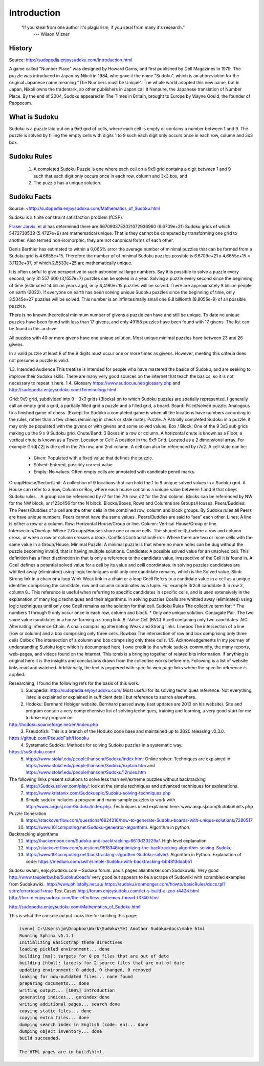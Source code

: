 
Introduction
============

    “If you steal from one author it's plagiarism; if you steal from many it's research.”
     --- Wilson Mizner

History
-------

Source: http://sudopedia.enjoysudoku.com/Introduction.html

A game called "Number Place" was designed by Howard Garns, and first published by Dell Magazines
in 1979. The puzzle was introduced in Japan by Nikoli in 1984, who gave it the name "Sudoku", which
is an abbreviation for the original Japanese name meaning "The Numbers must be Unique". The whole
world adopted this new name, but in Japan, Nikoli owns the trademark, so other publishers in Japan
call it Nanpure, the Japanese translation of Number Place. By the end of 2004, Sudoku appeared in
The Times in Britain, brought to Europe by Wayne Gould, the founder of Pappocom.

What is Sudoku
--------------

Sudoku is a puzzle laid out on a 9x9 grid of cells, where each cell is empty or contains a number
between 1 and 9.  The puzzle is solved by filling the empty cells with digits 1 to 9 such each digit only
occurs once in each row, column and 3x3 box.

Sudoku Rules
------------

   1. A completed Sudoku Puzzle is one where each cell on a 9x9 grid contains a digit between 1 and 9
      such that each digit only occurs once in each row, column and 3x3 box, and
   2. The puzzle has a unique solution.

.. _sudoku:

Sudoku Facts
------------

Source: <http://sudopedia.enjoysudoku.com/Mathematics_of_Sudoku.html

Sudoku is a finite constraint satisfaction problem (fCSP).

`Fraser Jarvis, et al <http://www.afjarvis.staff.shef.ac.uk/sudoku/>`_ has determined there are 6670903752021072936960 (6.6709e+21) Sudoku grids of
which 5472730538 (5.4727e+9) are mathematical unique.  That is they cannot be computed by transforming
one grid to another. Also termed non-isomorphic; they are not canonical forms of each other.

Denis Berthier has estimated to within a 0,065% error the average number of minimal puzzles that can be
formed from a Sudoku grid is 4.6655e+15.  Therefore the number of of minimal Sudoku puzzles possible is 6.6709e+21 x 4.6655e+15 = 3,1123e+37, of which 2.5533e+25 are mathematically unique.

It is often useful to give perspective to such astronomical large numbers.  Say it is possible to solve a puzzle every second, only 31 557 600 (3,1557e+7) puzzles can be solved in a year.  Solving a puzzle every second since the beginning of time (estimated 14 billion years ago), only 4,4180e+15 puzzles will be solved.  There are approximately 8 billion people on earth (2022).  If everyone on earth has been solving unique Sudoku puzzles since the beginning of time, only 3.5345e+27 puzzles will be solved.  This number is an infinitesimally small one 8.8 billionth (8.8055e-9) of all possible puzzles.

There is no known theoretical minimum number of givens a puzzle can have and still be unique.  To date no unique puzzles have been found with less than 17 givens, and only 49158 puzzles have been found with 17 givens.  The list can be found in this archive.

All puzzles with 40 or more givens have one unique solution. Most unique minimal puzzles have between 23 and 26 givens.

In a valid puzzle at least 8 of the 9 digits must occur one or more times as givens.  However, meeting this criteria does not presume a puzzle is valid.


1.3.   Intended Audience
This treatise is intended for people who have mastered the basics of Sudoku, and are seeking to improve their Sudoku skills.  There are many very good sources on the internet that teach the basics, so it is not necessary to repeat it here.
1.4.   Glossary
https://www.sudocue.net/glossary.php and http://sudopedia.enjoysudoku.com/Terminology.html


Grid:	9x9 grid, subdivided into 9 – 3x3 grids (Blocks) on to which Sudoku puzzles are spatially represented. I generally call an empty grid a grid, a partially filled grid a puzzle and a filled grid, a board.
Board:	Filled/solved puzzle.  Analogous to a finished game of chess. (Except for Sudoko a completed game is when all the locations have numbers according to the rules, rather than a few chess remaining in check or stale mate).
Puzzle:	A Patrially completed Sudoku in a puzzle, it may only be populated with the givens or with givens and some solved values.
Box / Block:	One of the 9 3x3 sub grids making up the 9 x 9 Sudoku grid.
Chute/Band:	3 Boxes in a row or column.  A horizontal chute is known as a Floor, a vertical chute is known as a Tower.
Location or Cell:	A position in the 9x9 Grid.  Located as a 2 dimensional array. For example Grid[7,2] is the cell in the 7th row, and 2nd column.  A cell can also be referenced by r7c2.  A cell state can be:

    • Given:  Populated with a fixed value that defines the puzzle.
    • Solved:  Entered, possibly correct value
    • Empty: No values.  Often empty cells are annotated with candidate pencil marks.

Group/House/Sector/Unit:	A collection of 9 locations that can hold the 1 to 9 unique solved values in a Sudoku grid.  A House can refer to a Row, Column or Box, where each house contains a unique value between 1 and 9 that obeys Sudoku rules.  .  A group can be referenced by r7 for the 7th row, c2 for the 2nd column.  Blocks can be referenced by NW for the NW block, or r123c456 for the N block.  Blocks/Boxes, Rows and Columns are Groups/Houses.
Peers/Buddies:	The Peers/Buddies of a cell are the other cells in the combined row, column and block groups.  By Sudoku rules all Peers are have unique numbers, Peers cannot have the same values..  Peers/Buddies are said to “see” each other.
Lines:	A line is either a row or a column.
Row:	Horizontal House/Group or line.
Column:	Vertical House/Group or line.
Intersection/Overlap:	Where 2 Groups/Houses share one or more cells.  The shared cell(s) where a row and column cross, or when a row or column crosses a block.
Conflict/Contradiction/Error:	Where there are two or more cells with the same value in a Group/House.
Minimal Puzzle:	A minimal puzzle is that where no more holes can be dug without the puzzle becoming invalid, that is having multiple solutions.
Candidate:	A possible solved value for an unsolved cell.  This definition has a finer disctinction in that is only a reference to the candidate value, irrespective of the Cell it is found in.  A Ccell defines a potential solved value for a cell by its value and celll coordinates. In solving puzzles candidates are whittled away (eliminated) using logic techniques until only one candidate remains, which is the Solved value.
Slink:	Strong link in a chain or a loop
Wink	Weak link in a chain or a loop
Ccell	Refers to a candidate value in a cell as a unique identifier comprising the candidate, row and column coordinates as a tuple.  For example 3r2c8 candidate 3 in row 2, column 8..  This reference is useful when referring to specific candidates in specific cells, and is used extensively in the explanation of many logic techniques and their algorithms.   In solving puzzles Ccells are whittled away (eliminated) using logic techniques until only one Ccell remains as the solution for that cell.
Sudoku Rules	The collective term for:
* The numbers 1 through 9 only occur once in each row, column and block.
* Only one unique solution.
Conjugate Pair.	The two same value candidates in a house forming a strong link.
Bi-Value Cell (BVC)	A cell containing only two candidates.
AIC	Alternating Inference Chain.  A chain comprising alternating Weak and Strong links.
Linebox	The intersection of a line (row or column) and a box comprising only three cells.
Rowbox	The intersection of row and box comprising only three cells
Colbox	The intersection of a column and box comprising only three cells.
1.5.   Acknowledgements
In my journey of understanding Sudoku logic which is documented here,  I owe credit to the whole sudoku community, the many reports, web-pages, and videos found on the Internet. This tomb is a bringing together of related bits information.  If anything is original here it is the insights and conclusions drawn from the collective works before me.  Following is a list of website links read and watched.  Additionally, the text is peppered with specific web page links where the specific reference is applied.

Researching, I found the following refs for the basis of this work.
    1. Sudopedia: http://sudopedia.enjoysudoku.com/  Most useful for its solving techniques reference.  Not everything listed is explained or explained in sufficient detail but reference to search elsewhere.
    2. Hodoku:  Bernhard Hobiger website.  Bernhard passed away (last updates are 2013 on his website).  Site and program contain a very comprehensive list of solving techniques, training and learning, a very good start for me to base my program on.

http://hodoku.sourceforge.net/en/index.php
    3. Pseudofish: This is a branch of the Hoduko code base and maintained up to 2020 releasing v2.3.0.

https://github.com/PseudoFish/Hodoku
    4. Systematic Sudoku:  Methods for solving Sudoku puzzles in a systematic way.

https://sySudoku.com/
    5. https://www.stolaf.edu/people/hansonr/Sudoku/index.htm:  Online solver:  Techniques are explained in https://www.stolaf.edu/people/hansonr/Sudoku/explain.htm and https://www.stolaf.edu/people/hansonr/Sudoku/12rules.htm

The following links present solutions to solve less than evil/extreme puzzles without backtracking
    6. https://Sudokusolver.com/play/:  look at the simple techniques and advanced techniques for explanations.
    7. https://www.kristanix.com/Sudokuepic/Sudoku-solving-techniques.php
    8. Simple soduko  includes a program and many sample puzzles to work with. http://www.angusj.com/Sudoku/index.php.  Techniques used explained here: www.angusj.com/Sudoku/hints.php

Puzzle Generation
    9. https://stackoverflow.com/questions/6924216/how-to-generate-Sudoku-boards-with-unique-solutions/7280517
    10. https://www.101computing.net/Sudoku-generator-algorithm/.  Algorithm in python.

Backtracking algorithms
    11. https://hackernoon.com/Sudoku-and-backtracking-6613d33229af.  High level explanation
    12. https://stackoverflow.com/questions/1518346/optimizing-the-backtracking-algorithm-solving-Sudoku
    13. https://www.101computing.net/backtracking-algorithm-Sudoku-solver/.  Algorithm in Python.  Explanation of code: https://medium.com/swlh/simple-Sudoku-with-backtracking-bb4813ddabb1

Sudoku swami,
enjoySudoku.com – Sudoku forum.
pauls pages
allanbarker.com
Sudokuwiki. Very good
http://www.taupierbw.be/SudokuCoach/  very good but appears to be a scrape of Sudowiki with scrambled examples from Sudokuwiki..
http://www.philsfolly.net.au/
https://sudoku.ironmonger.com/howto/basicRules/docs.tpl?setreferrertoself=true
Test Cases
http://forum.enjoysudoku.com/let-s-build-a-zoo-t4424.html
http://forum.enjoysudoku.com/the-effortless-extremes-thread-t3740.html

http://sudopedia.enjoysudoku.com/Mathematics_of_Sudoku.html

This is what the console output looks like for building this page:

.. code-block:: console

    (venv) C:\Users\jm\Dropbox\Work\Sudoku\Yet Another Sudoku>docs\make html
    Running Sphinx v5.1.1
    Initializing Basicstrap theme directives
    loading pickled environment... done
    building [mo]: targets for 0 po files that are out of date
    building [html]: targets for 2 source files that are out of date
    updating environment: 0 added, 0 changed, 0 removed
    looking for now-outdated files... none found
    preparing documents... done
    writing output... [100%] introduction
    generating indices... genindex done
    writing additional pages... search done
    copying static files... done
    copying extra files... done
    dumping search index in English (code: en)... done
    dumping object inventory... done
    build succeeded.

    The HTML pages are in build\html.


